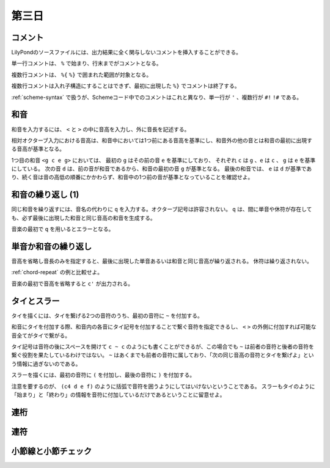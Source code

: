 .. _week-1-day-3:

======
第三日
======

.. num-section::

.. _comment:

コメント
--------

LilyPondのソースファイルには、出力結果に全く関与しないコメントを挿入することができる。

単一行コメントは、 ``%`` で始まり、行末までがコメントとなる。

.. lily::
  :caption: 単一行コメント
  :name: single-line-comment
  :without-image:

  {
    c4 d e f % これがコメント
  }

複数行コメントは、 ``%{`` ``%}`` で囲まれた範囲が対象となる。

.. lily::
  :caption: 複数行コメント
  :name: multi-line-comment
  :without-image:

  {
    c4 d e f
    %{
      これが複数行コメント。
      長いコメントを書くことができる。
    %}
  }

複数行コメントは入れ子構造にすることはできず、最初に出現した ``%}`` でコメントは終了する。

:ref:`scheme-syntax` で扱うが、Schemeコード中でのコメントはこれと異なり、単一行が ``'`` 、複数行が ``#!`` ``!#`` である。


.. num-section::

.. _chord:

和音
----

和音を入力するには、 ``<`` と ``>`` の中に音高を入力し、外に音長を記述する。

.. lily::
  :caption: 和音
  :name: chord-example

  {
    <c' e'>4 <e' c''> <c'' e'' g''>2
  }

相対オクターブ入力における音高は、和音中においては1つ前にある音高を基準にし、和音外の他の音とは和音の最初に出現する音高が基準となる。

.. lily::
  :caption: 相対オクターブ入力における和音
  :name: chord-in-relative-octave

  \relative c' {
    e4 <g c e g> d <e a, g' c>
  }

1つ目の和音 ``<g c e g>`` においては、 最初の ``g`` はその前の音 ``e`` を基準にしており、
それぞれ ``c`` は ``g`` 、``e`` は ``c`` 、 ``g`` は ``e`` を基準にしている。
次の音 ``d`` は、前の音が和音であるから、和音の最初の音 ``g`` が基準となる。
最後の和音では、 ``e`` は ``d`` が基準であり、続く音は音の高低の順番にかかわらず、和音中の1つ前の音が基準となっていることを確認せよ。


.. num-section::

.. _chord-repeat:

和音の繰り返し (1)
------------------

同じ和音を繰り返すには、音名の代わりに ``q`` を入力する。オクターブ記号は許容されない。
``q`` は、間に単音や休符が存在しても、必ず最後に出現した和音と同じ音高の和音を生成する。

.. lily::
  :caption: 和音の繰り返し
  :name: chord-repeat-example

  \relative c' {
    <c e g>2 q4 <c f a>8 r f'2 q
  }

音楽の最初で ``q`` を用いるとエラーとなる。


.. num-section::

.. _single-note-or-chord-repeat:

単音か和音の繰り返し
--------------------

音高を省略し音長のみを指定すると、最後に出現した単音あるいは和音と同じ音高が繰り返される。
休符は繰り返されない。

.. lily::
  :caption: 単音か和音の繰り返し
  :name: single-note-or-chord-repeat-example

  \relative c' {
    <c e g>2 4 <c f a>8 r f'2 2
  }

:ref:`chord-repeat` の例と比較せよ。

音楽の最初で音高を省略すると ``c'`` が出力される。


.. num-section::

.. _tie-and-slur:

タイとスラー
------------

タイを描くには、タイを繋げる2つの音符のうち、最初の音符に ``~`` を付加する。

.. lily::
  :caption: タイ
  :name: tie-example

  \relative c' {
    c2~ c8 g'4 f8~ 8. e16~ 8 d8 c2
  }

和音にタイを付加する際、和音内の各音にタイ記号を付加することで繋ぐ音符を指定できるし、
``<`` ``>`` の外側に付加すれば可能な音全てがタイで繋がる。

.. lily::
  :caption: 和音のタイ
  :name: chord-tie-example

  \relative c' {
    <c e~ g>2 q <c f a>~ <c e g>
  }

タイ記号は音符の後にスペースを開けて ``c ~ c`` のようにも書くことができるが、この場合でも ``~`` は前者の音符と後者の音符を繋ぐ役割を果たしているわけではない。
``~`` はあくまでも前者の音符に属しており、「次の同じ音高の音符とタイを繋げよ」という情報に過ぎないのである。

スラーを描くには、最初の音符に ``(`` を付加し、最後の音符に ``)`` を付加する。

.. lily::
  :caption: スラー
  :name: slur-example

  \relative c' {
    c4( d e f)
  }

注意を要するのが、 ``(c4 d e f)`` のように括弧で音符を囲うようにしてはいけないということである。
スラーもタイのように「始まり」と「終わり」の情報を音符に付加しているだけであるということに留意せよ。


.. num-section::

.. _beam:

連桁
----


.. num-section::

.. _tuplet:

連符
----


.. num-section::

.. _barline-and-bar-check:

小節線と小節チェック
--------------------
